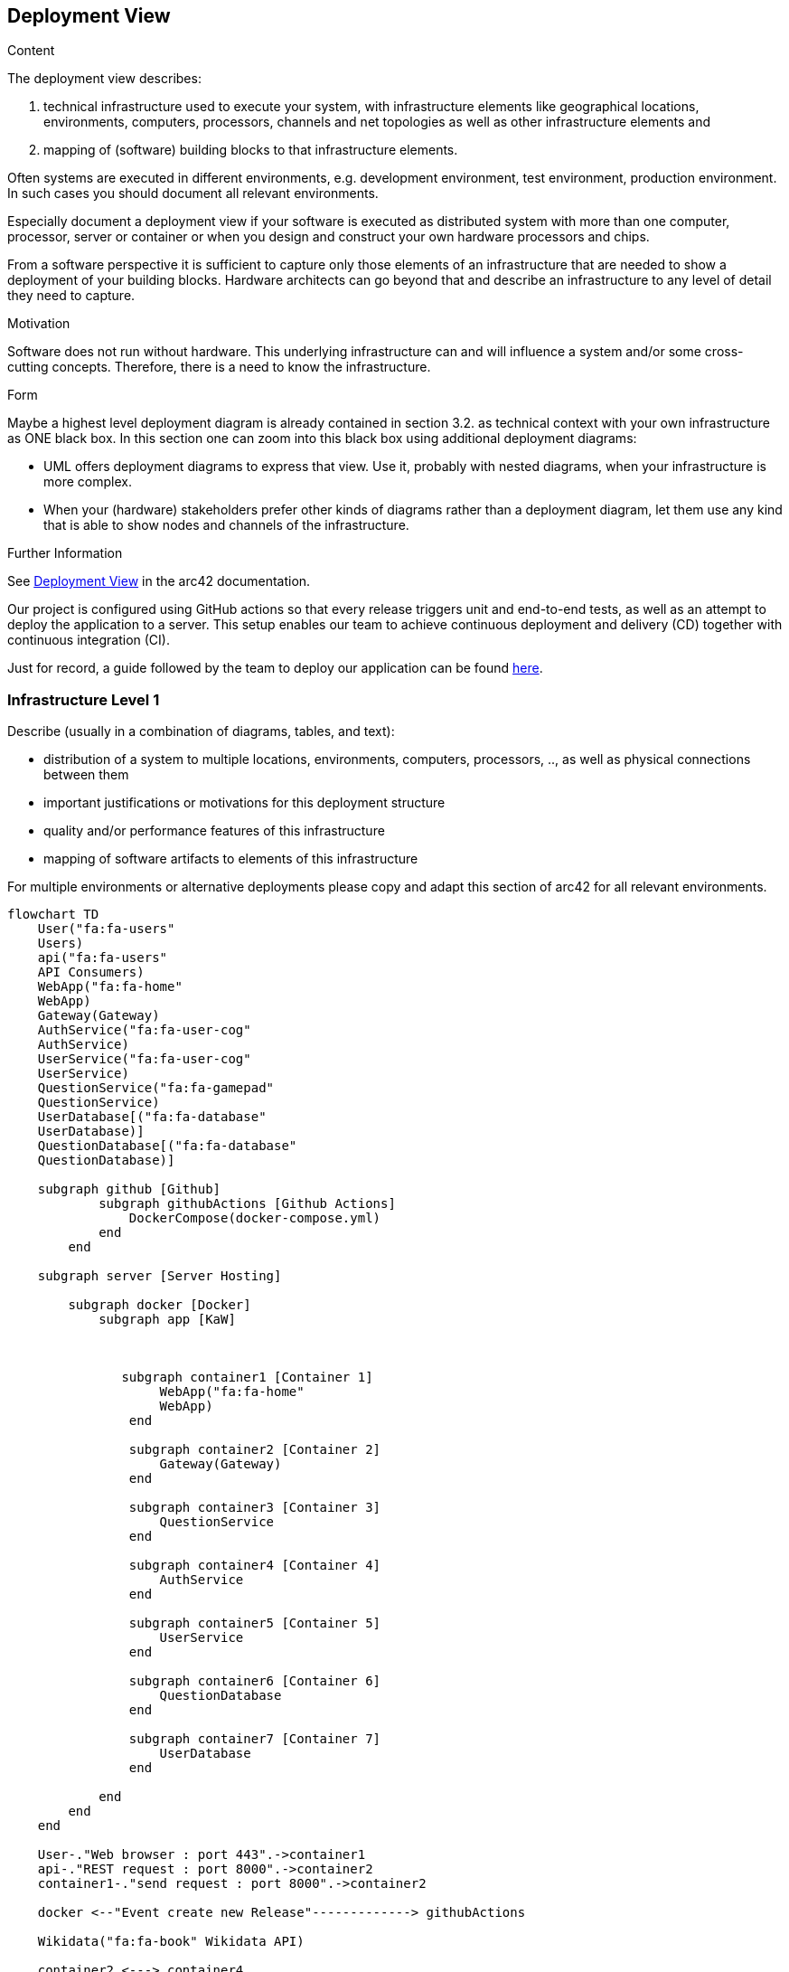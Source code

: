 ifndef::imagesdir[:imagesdir: ../images]

[[section-deployment-view]]


== Deployment View

[role="arc42help"]
****
.Content
The deployment view describes:

 1. technical infrastructure used to execute your system, with infrastructure elements like geographical locations, environments, computers, processors, channels and net topologies as well as other infrastructure elements and

2. mapping of (software) building blocks to that infrastructure elements.

Often systems are executed in different environments, e.g. development environment, test environment, production environment. In such cases you should document all relevant environments.

Especially document a deployment view if your software is executed as distributed system with more than one computer, processor, server or container or when you design and construct your own hardware processors and chips.

From a software perspective it is sufficient to capture only those elements of an infrastructure that are needed to show a deployment of your building blocks. Hardware architects can go beyond that and describe an infrastructure to any level of detail they need to capture.

.Motivation
Software does not run without hardware.
This underlying infrastructure can and will influence a system and/or some
cross-cutting concepts. Therefore, there is a need to know the infrastructure.

.Form

Maybe a highest level deployment diagram is already contained in section 3.2. as
technical context with your own infrastructure as ONE black box. In this section one can
zoom into this black box using additional deployment diagrams:

* UML offers deployment diagrams to express that view. Use it, probably with nested diagrams,
when your infrastructure is more complex.
* When your (hardware) stakeholders prefer other kinds of diagrams rather than a deployment diagram, let them use any kind that is able to show nodes and channels of the infrastructure.


.Further Information

See https://docs.arc42.org/section-7/[Deployment View] in the arc42 documentation.

****

Our project is configured using GitHub actions so that every release triggers 
unit and end-to-end tests, as well as an attempt to deploy the application to a server. 
This setup enables our team to achieve continuous deployment and delivery (CD) together with
continuous integration (CI).

Just for record, a guide followed by the team to deploy our application can be found
https://github.com/Arquisoft/wiq_en3b/blob/master/docs/deploymentGuide.md[here]. 


=== Infrastructure Level 1

[role="arc42help"]
****
Describe (usually in a combination of diagrams, tables, and text):

* distribution of a system to multiple locations, environments, computers, processors, .., as well as physical connections between them
* important justifications or motivations for this deployment structure
* quality and/or performance features of this infrastructure
* mapping of software artifacts to elements of this infrastructure

For multiple environments or alternative deployments please copy and adapt this section of arc42 for all relevant environments.
****

[mermaid]
----
flowchart TD
    User("fa:fa-users" 
    Users)
    api("fa:fa-users" 
    API Consumers)
    WebApp("fa:fa-home" 
    WebApp)
    Gateway(Gateway)
    AuthService("fa:fa-user-cog" 
    AuthService)
    UserService("fa:fa-user-cog" 
    UserService)
    QuestionService("fa:fa-gamepad" 
    QuestionService)
    UserDatabase[("fa:fa-database" 
    UserDatabase)]
    QuestionDatabase[("fa:fa-database" 
    QuestionDatabase)]

    subgraph github [Github]
            subgraph githubActions [Github Actions]
                DockerCompose(docker-compose.yml)
            end 
        end

    subgraph server [Server Hosting]
        
        subgraph docker [Docker]
            subgraph app [KaW]
                
                

               subgraph container1 [Container 1]
                    WebApp("fa:fa-home" 
                    WebApp)
                end
                
                subgraph container2 [Container 2]
                    Gateway(Gateway)
                end

                subgraph container3 [Container 3]
                    QuestionService
                end

                subgraph container4 [Container 4]
                    AuthService
                end    
            
                subgraph container5 [Container 5]
                    UserService
                end    

                subgraph container6 [Container 6]
                    QuestionDatabase
                end    

                subgraph container7 [Container 7]
                    UserDatabase
                end  
                
            end
        end
    end

    User-."Web browser : port 443".->container1
    api-."REST request : port 8000".->container2
    container1-."send request : port 8000".->container2

    docker <--"Event create new Release"-------------> githubActions

    Wikidata("fa:fa-book" Wikidata API)
    
    container2 <---> container4
    container2 <--> container5
    container2 <--> container3

    container4 <---> container7
    container5 <----> container7
    
    container3 <--> container6
    container3 <--> Wikidata

    style Wikidata fill:#fff,stroke:#000,stroke-width:2px,rx:20px,ry:20px
    classDef subgraphstyle margin-left:3cm
    class back subgraphstyle
    class front subgraphstyle
----


Motivation::

    * The diagram above illustrates the initial version of our architecture and the delineation among its components. Our approach adopts a straightforward client-server architecture, where the server interacts with Wikidata to retrieve questions. This division enforces a clear separation between the client/frontend and the server/backend. Such separation benefits the entire system by ensuring that as long as the common API is implemented, the specific implementations can remain interchangeable.

    * Utilizing an Ubuntu server on Azure provides us with an isolated environment equipped with the essential configurations and installations necessary for running our services. By hosting our server on Azure, we can minimize costs associated with machine uptime while alleviating responsibilities such as security, availability, and maintenance.

    * We use Docker as it is a containerization platform that allows us to package our application and its dependencies into a standardized unit for software development. This approach ensures that our application will run consistently on any environment, regardless of the machine’s configuration. We've opted for a microservices architecture using Docker containers instead of a monolithic setup. Docker allows us to isolate each service, tailoring resources efficiently and preventing conflicts between services. Services operate independently within their containers, promoting scalability and resilience. Each service has its Docker image, enabling flexibility in development and deployment. Currently, our project includes various services, such as web application, gateway, user authentication, and MongoDB server. This Docker-based approach streamlines deployment, management, and resource utilization while enhancing the overall flexibility and scalability of our system.

Quality and/or Performance Features::

    As mentioned earlier, the primary advantage of this architecture lies in the interchangeability of its components.

Mapping of Building Blocks to Infrastructure::

    The Web App, gateway, and services are all contained within Docker containers, which are hosted on a server. The server is responsible for hosting the Docker containers and communicating with Wikidata to retrieve questions. The gateway is responsible for interfacing with the web app and the services, while the services are responsible for managing the user’s data and generating questions.

[cols="2,7"]
|===
| Blocks | Description

| Web App
| User interface to interact with the rest of the application.

| Gateway
| Interface that communicates the web app with the different services.

| Auth Service
| Service for the authentication of the users.

| User Service
| Service in charge of managing the users and its history. Some functions can be found for our API consumers.

| Users Database
| Database to save the user’s data as well as the history of the games.

| QuestionService
| Service that generates questions with WikiData. The same function can be found for our API consumers.

| Question Database
| Database to save the templates and queries for WikiData.

| WikiData
| The API used to get information from WikiData.
|===
